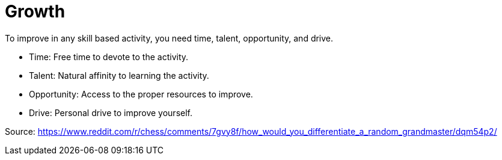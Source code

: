 = Growth

To improve in any skill based activity, you need time, talent, opportunity, and drive.

* Time: Free time to devote to the activity.
* Talent: Natural affinity to learning the activity.
* Opportunity: Access to the proper resources to improve.
* Drive: Personal drive to improve yourself.

Source: https://www.reddit.com/r/chess/comments/7gvy8f/how_would_you_differentiate_a_random_grandmaster/dqm54p2/
